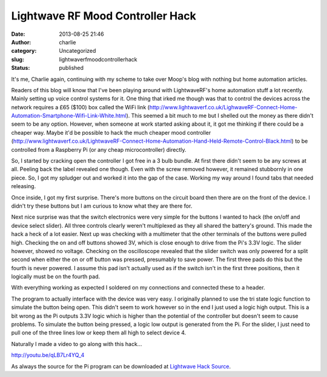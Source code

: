 Lightwave RF Mood Controller Hack
#################################
:date: 2013-08-25 21:46
:author: charlie
:category: Uncategorized
:slug: lightwaverfmoodcontrollerhack
:status: published

It's me, Charlie again, continuing with my scheme to take over Moop's
blog with nothing but home automation articles.

Readers of this blog will know that I've been playing around with
LightwaveRF's home automation stuff a lot recently. Mainly setting up
voice control systems for it. One thing that irked me though was that to
control the devices across the network requires a £65 ($100) box called
the WiFi link
(http://www.lightwaverf.co.uk/LighwaveRF-Connect-Home-Automation-Smartphone-Wifi-Link-White.html).
This seemed a bit much to me but I shelled out the money as there didn't
seem to be any option. However, when someone at work started asking
about it, it got me thinking if there could be a cheaper way. Maybe it'd
be possible to hack the much cheaper mood controller
(http://www.lightwaverf.co.uk/LightwaveRF-Connect-Home-Automation-Hand-Held-Remote-Control-Black.html)
to be controlled from a Raspberry Pi (or any cheap microcontroller)
directly.

So, I started by cracking open the controller I got free in a 3 bulb
bundle. At first there didn't seem to be any screws at all. Peeling back
the label revealed one though. Even with the screw removed however, it
remained stubbornly in one piece. So, I got my spludger out and worked
it into the gap of the case. Working my way around I found tabs that
needed releasing.

Once inside, I got my first surprise. There's more buttons on the
circuit board then there are on the front of the device. I didn't try
these buttons but I am curious to know what they are there for.

|Six Buttons|

Next nice surprise was that the switch electronics were very simple for
the buttons I wanted to hack (the on/off and device select slider). All
three controls clearly weren't multiplexed as they all shared the
battery's ground. This made the hack a heck of a lot easier. Next up was
checking with a multimeter that the other terminals of the buttons were
pulled high. Checking the on and off buttons showed 3V, which is close
enough to drive from the Pi's 3.3V logic. The slider however, showed no
voltage. Checking on the oscilloscope revealed that the slider switch
was only powered for a split second when either the on or off button was
pressed, presumably to save power. The first three pads do this but the
fourth is never powered. I assume this pad isn't actually used as if the
switch isn't in the first three positions, then it logically must be on
the fourth pad.

With everything working as expected I soldered on my connections and
connected these to a header.

|Controller With Header|

The program to actually interface with the device was very easy. I
originally planned to use the tri state logic function to simulate the
button being open. This didn't seem to work however so in the end I just
used a logic high output. This is a bit wrong as the Pi outputs 3.3V
logic which is higher than the potential of the controller but doesn't
seem to cause problems. To simulate the button being pressed, a logic
low output is generated from the Pi. For the slider, I just need to pull
one of the three lines low or keep them all high to select device 4.

|Controller Connected to Pi|

Naturally I made a video to go along with this hack...

http://youtu.be/qLB7Lr4YQ\_4

As always the source for the Pi program can be downloaded
at \ `Lightwave Hack
Source <http://www.moop.org.uk/wp-content/uploads/2013/08/remote.c>`__.

.. |Six Buttons| image:: http://www.moop.org.uk/wp-content/uploads/2013/08/6Buttons.jpg
   :class: aligncenter size-full wp-image-363
   :width: 960px
   :height: 1280px
   :target: http://www.moop.org.uk/wp-content/uploads/2013/08/6Buttons.jpg
.. |Controller With Header| image:: http://www.moop.org.uk/wp-content/uploads/2013/08/AllDone.jpg
   :class: aligncenter size-full wp-image-364
   :width: 960px
   :height: 1280px
   :target: http://www.moop.org.uk/wp-content/uploads/2013/08/AllDone.jpg
.. |Controller Connected to Pi| image:: http://www.moop.org.uk/wp-content/uploads/2013/08/Connected.jpg
   :class: aligncenter size-full wp-image-365
   :width: 960px
   :height: 1280px
   :target: http://www.moop.org.uk/wp-content/uploads/2013/08/Connected.jpg
